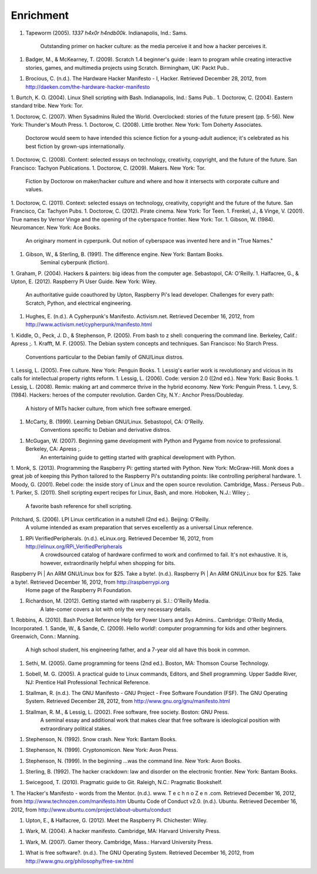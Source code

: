 Enrichment
**********

1. Tapeworm (2005). *1337 h4x0r h4ndb00k*. Indianapolis, Ind.: Sams.

	Outstanding primer on hacker culture: as the media perceive it and how a hacker perceives it.

1.  Badger, M., & McKearney, T. (2009). Scratch 1.4 beginner's guide : learn to program while creating interactive stories, games, and multimedia projects using Scratch. Birmingham, UK: Packt Pub..

1. Brocious, C. (n.d.). The Hardware Hacker Manifesto - I, Hacker. Retrieved December 28, 2012, from http://daeken.com/the-hardware-hacker-manifesto

1. Burtch, K. O. (2004). Linux Shell scripting with Bash. Indianapolis, Ind.: Sams Pub..
1. Doctorow, C. (2004). Eastern standard tribe. New York: Tor.

1. Doctorow, C. (2007). When Sysadmins Ruled the World. Overclocked: stories of the future present (pp. 5-56). New York: Thunder's Mouth Press.
1. Doctorow, C. (2008). Little brother. New York: Tom Doherty Associates.
	Doctorow would seem to have intended this science fiction for a young-adult audience; it's celebrated as his best fiction by grown-ups internationally.
1. Doctorow, C. (2008). Content: selected essays on technology, creativity, copyright, and the future of the future. San Francisco: Tachyon Publications.
1. Doctorow, C. (2009). Makers. New York: Tor.
	Fiction by Doctorow on maker/hacker culture and where and how it intersects with corporate culture and values.
1. Doctorow, C. (2011). Context: selected essays on technology, creativity, copyright and the future of the future. San Francisco, Ca: Tachyon Pubs.
1. Doctorow, C. (2012). Pirate cinema. New York: Tor Teen.
1. Frenkel, J., & Vinge, V. (2001). True names by Vernor Vinge and the opening of the cyberspace frontier. New York: Tor.
1. Gibson, W. (1984). Neuromancer. New York: Ace Books.
	An originary moment in cyperpunk. Out notion of cyberspace was invented here and in "True Names."
1. Gibson, W., & Sterling, B. (1991). The difference engine. New York: Bantam Books.
	Seminal cyberpunk (fiction).
1. Graham, P. (2004). Hackers & painters: big ideas from the computer age. Sebastopol, CA: O'Reilly.
1. Halfacree, G., & Upton, E. (2012). Raspberry Pi User Guide. New York: Wiley.
	An authoritative guide coauthored by Upton, Raspberry Pi's lead developer. Challenges for every path: Scratch, Python, and electrical engineering.
1. Hughes, E. (n.d.). A Cypherpunk's Manifesto. Activism.net. Retrieved December 16, 2012, from http://www.activism.net/cypherpunk/manifesto.html
 
1. Kiddle, O., Peck, J. D., & Stephenson, P. (2005). From bash to z shell: conquering the command line. Berkeley, Calif.: Apress ;.
1. Krafft, M. F. (2005). The Debian system concepts and techniques. San Francisco: No Starch Press.
	Conventions particular to the Debian family of GNU/Linux distros.
1. Lessig, L. (2005). Free culture. New York: Penguin Books.
1. Lessig's earlier work is revolutionary and vicious in its calls for intellectual property rights reform.
1. Lessig, L. (2006). Code: version 2.0 ([2nd ed.). New York: Basic Books.
1. Lessig, L. (2008). Remix: making art and commerce thrive in the hybrid economy. New York: Penguin Press.
1. Levy, S. (1984). Hackers: heroes of the computer revolution. Garden City, N.Y.: Anchor Press/Doubleday.
	A history of MITs hacker culture, from which free software emerged.
1. McCarty, B. (1999). Learning Debian GNU/Linux. Sebastopol, CA: O'Reilly.
	Conventions specific to Debian and derivative distros.
1. McGugan, W. (2007). Beginning game development with Python and Pygame from novice to professional. Berkeley, CA: Apress ;.
	An entertaining guide to getting started with graphical development with Python.
1. Monk, S. (2013). Programming the Raspberry Pi: getting started with Python. New York: McGraw-Hill.
Monk does a great job of keeping this Python tailored to the Raspberry Pi's outstanding points: like controlling peripheral hardware.
1. Moody, G. (2001). Rebel code: the inside story of Linux and the open source revolution. Cambridge, Mass.: Perseus Pub..
1. Parker, S. (2011). Shell scripting expert recipes for Linux, Bash, and more. Hoboken, N.J.: Wiley ;.
	A favorite bash reference for shell scripting.
Pritchard, S. (2006). LPI Linux certification in a nutshell (2nd ed.). Beijing: O'Reilly.
	A volume intended as exam preparation that serves excellently as a universal Linux reference.
1. RPi VerifiedPeripherals. (n.d.). eLinux.org. Retrieved December 16, 2012, from http://elinux.org/RPi_VerifiedPeripherals
	A crowdsourced catalog of hardware confirmed to work and confirmed to fail. It's not exhaustive. It is, however, extraordinarily helpful when shopping for bits.
Raspberry Pi | An ARM GNU/Linux box for $25. Take a byte!. (n.d.). Raspberry Pi | An ARM GNU/Linux box for $25. Take a byte!. Retrieved December 16, 2012, from http://raspberrypi.org
	Home page of the Raspberry Pi Foundation.
1. Richardson, M. (2012). Getting started with raspberry pi. S.l.: O'Reilly Media.
	A late-comer covers a lot with only the very necessary details.
1. Robbins, A. (2010). Bash Pocket Reference Help for Power Users and Sys Admins.. Cambridge: O'Reilly Media, Incorporated.
1. Sande, W., & Sande, C. (2009). Hello world!: computer programming for kids and other beginners. Greenwich, Conn.: Manning.
	A high school student, his engineering father, and a 7-year old all have this book in common.

1. Sethi, M. (2005). Game programming for teens (2nd ed.). Boston, MA: Thomson Course Technology.

1. Sobell, M. G. (2005). A practical guide to Linux commands, Editors, and Shell programming. Upper Saddle River, NJ: Prentice Hall Professional Technical Reference.

1. Stallman, R. (n.d.). The GNU Manifesto - GNU Project - Free Software Foundation (FSF). The GNU Operating System. Retrieved December 28, 2012, from http://www.gnu.org/gnu/manifesto.html

1. Stallman, R. M., & Lessig, L. (2002). Free software, free society. Boston: GNU Press.
	A seminal essay and additional work that makes clear that free software is ideological position with extraordinary political stakes.

1. Stephenson, N. (1992). Snow crash. New York: Bantam Books.

1. Stephenson, N. (1999). Cryptonomicon. New York: Avon Press.

1. Stephenson, N. (1999). In the beginning ...was the command line. New York: Avon Books.

1. Sterling, B. (1992). The hacker crackdown: law and disorder on the electronic frontier. New York: Bantam Books.

1. Swicegood, T. (2010). Pragmatic guide to Git. Raleigh, N.C.: Pragmatic Bookshelf.

1. The Hacker's Manifesto - words from the Mentor. (n.d.). www. T e c h n o Z e n .com. Retrieved December 16, 2012, from http://www.technozen.com/manifesto.htm
Ubuntu Code of Conduct v2.0. (n.d.). Ubuntu. Retrieved December 16, 2012, from http://www.ubuntu.com/project/about-ubuntu/conduct

1. Upton, E., & Halfacree, G. (2012). Meet the Raspberry Pi. Chichester: Wiley.

1. Wark, M. (2004). A hacker manifesto. Cambridge, MA: Harvard University Press.

1. Wark, M. (2007). Gamer theory. Cambridge, Mass.: Harvard University Press.

1. What is free software?. (n.d.). The GNU Operating System. Retrieved December 16, 2012, from http://www.gnu.org/philosophy/free-sw.html
